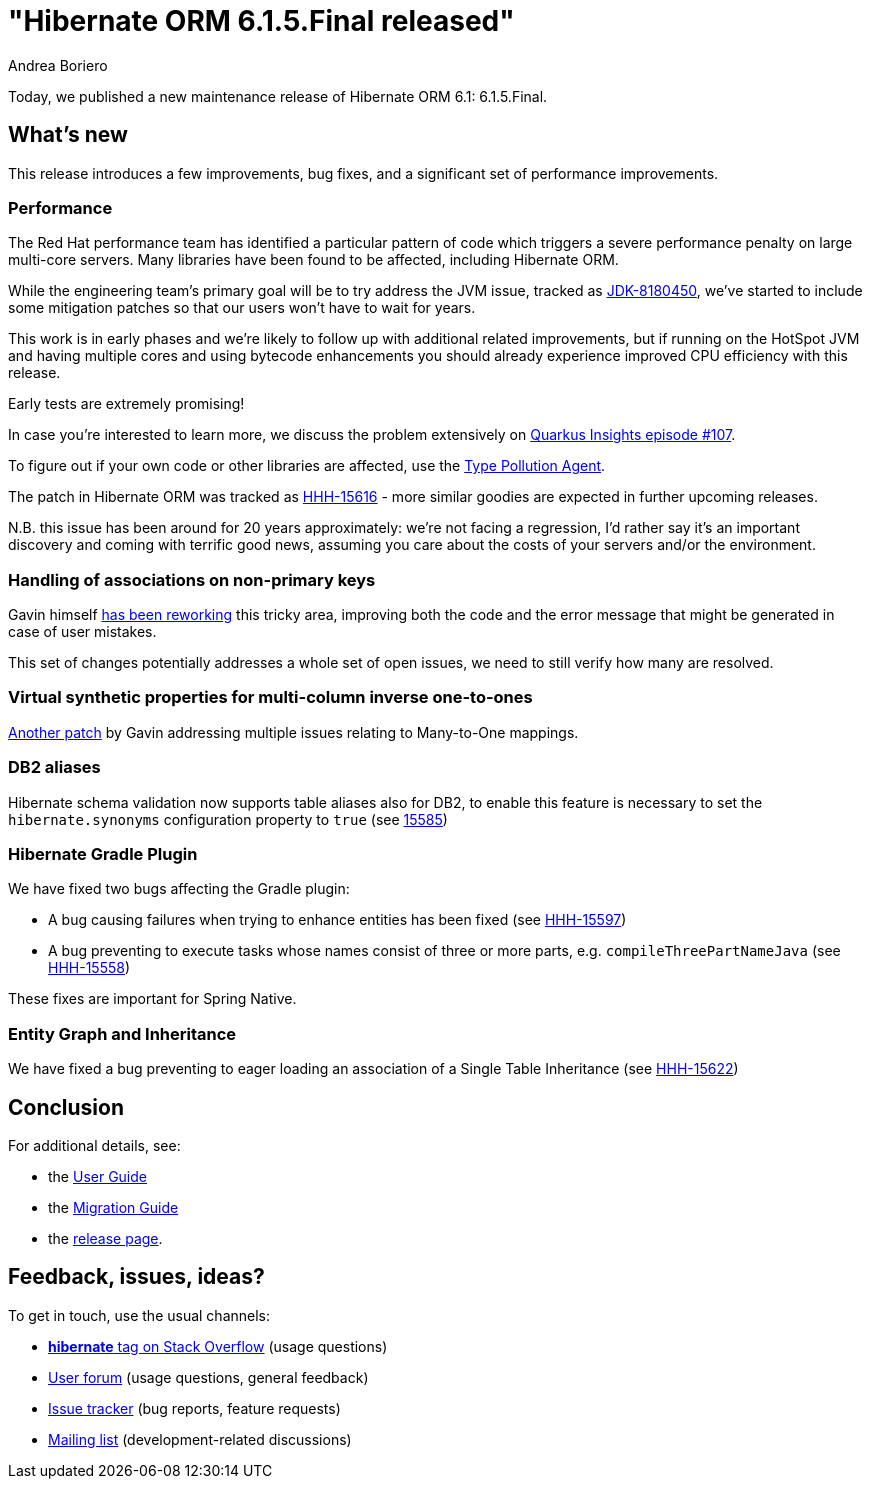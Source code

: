 = "Hibernate ORM {released-version} released"
Andrea Boriero
:awestruct-tags: ["Hibernate ORM", "Releases"]
:awestruct-layout: blog-post
:released-version: 6.1.5.Final
:docs-url: https://docs.jboss.org/hibernate/orm/6.1
:migration-guide-url: {docs-url}/migration-guide/migration-guide.html
:user-guide-url: {docs-url}/userguide/html_single/Hibernate_User_Guide.html

Today, we published a new maintenance release of Hibernate ORM 6.1: {released-version}.

== What's new

This release introduces a few improvements, bug fixes, and a significant set of performance improvements.

=== Performance

The Red Hat performance team has identified a particular pattern of code which triggers a severe performance penalty on large multi-core servers.
Many libraries have been found to be affected, including Hibernate ORM.

While the engineering team's primary goal will be to try address the JVM issue, tracked as https://bugs.openjdk.org/browse/JDK-8180450[JDK-8180450], we've
started to include some mitigation patches so that our users won't have to wait for years.

This work is in early phases and we're likely to follow up with additional related improvements, but if running on the HotSpot JVM and having multiple cores and using bytecode enhancements you should already experience improved CPU efficiency with this release.

Early tests are extremely promising!

In case you're interested to learn more, we discuss the problem extensively on https://youtu.be/G40VfIsnCdo[Quarkus Insights episode #107].

To figure out if your own code or other libraries are affected, use the https://github.com/RedHatPerf/type-pollution-agent[Type Pollution Agent].

The patch in Hibernate ORM was tracked as https://hibernate.atlassian.net/browse/HHH-15616[HHH-15616] - more similar goodies are expected in further
upcoming releases.

N.B. this issue has been around for 20 years approximately: we're not facing a regression, I'd rather say it's an important discovery and coming
with terrific good news, assuming you care about the costs of your servers and/or the environment.

=== Handling of associations on non-primary keys

Gavin himself https://github.com/hibernate/hibernate-orm/pull/5454[has been reworking] this tricky area, improving both the code and the error message that might be generated in case of user mistakes.

This set of changes potentially addresses a whole set of open issues, we need to still verify how many are resolved.

=== Virtual synthetic properties for multi-column inverse one-to-ones

https://github.com/hibernate/hibernate-orm/pull/5462[Another patch] by Gavin addressing multiple issues relating to Many-to-One mappings.


=== DB2 aliases

Hibernate schema validation now supports table aliases also for DB2, to enable this feature is necessary to set the `hibernate.synonyms` configuration property to `true` (see https://hibernate.atlassian.net/browse/HHH-15585[15585])


=== Hibernate Gradle Plugin

We have fixed two bugs affecting the Gradle plugin:

* A bug causing failures when trying to enhance entities has been fixed (see https://hibernate.atlassian.net/browse/HHH-15597[HHH-15597])
* A bug preventing to execute tasks whose names consist of three or more parts, e.g. `compileThreePartNameJava` (see https://hibernate.atlassian.net/browse/HHH-15558[HHH-15558])

These fixes are important for Spring Native.


=== Entity Graph and Inheritance

We have fixed a bug preventing to eager loading an association of a Single Table Inheritance (see https://hibernate.atlassian.net/browse/HHH-15622[HHH-15622])

== Conclusion

For additional details, see:

- the link:{user-guide-url}[User Guide]
- the link:{migration-guide-url}[Migration Guide]
- the https://hibernate.org/orm/releases/6.1/[release page].


== Feedback, issues, ideas?

To get in touch, use the usual channels:

* https://stackoverflow.com/questions/tagged/hibernate[**hibernate** tag on Stack Overflow] (usage questions)
* https://discourse.hibernate.org/c/hibernate-orm[User forum] (usage questions, general feedback)
* https://hibernate.atlassian.net/browse/HHH[Issue tracker] (bug reports, feature requests)
* http://lists.jboss.org/pipermail/hibernate-dev/[Mailing list] (development-related discussions)
